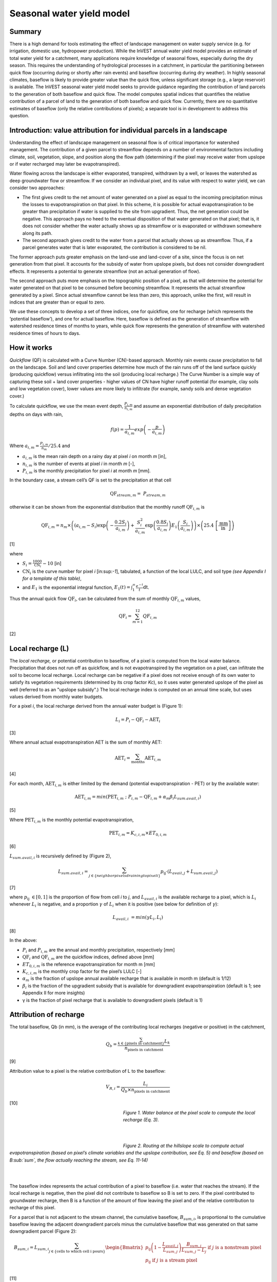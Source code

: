 Seasonal water yield model
==========================

Summary
-------

There is a high demand for tools estimating the effect of landscape
management on water supply service (e.g. for irrigation, domestic use,
hydropower production). While the InVEST annual water yield model
provides an estimate of total water yield for a catchment, many
applications require knowledge of seasonal flows, especially during the
dry season. This requires the understanding of hydrological processes in
a catchment, in particular the partitioning between quick flow
(occurring during or shortly after rain events) and baseflow (occurring
during dry weather). In highly seasonal climates, baseflow is likely to
provide greater value than the quick flow, unless significant storage
(e.g., a large reservoir) is available. The InVEST seasonal water yield
model seeks to provide guidance regarding the contribution of land
parcels to the generation of both baseflow and quick flow. The model
computes spatial indices that quantifies the relative contribution of a
parcel of land to the generation of both baseflow and quick flow.
Currently, there are no quantitative estimates of baseflow (only the
relative contributions of pixels); a separate tool is in development to
address this question.

Introduction: value attribution for individual parcels in a landscape
----------------------------------------------------------------------

Understanding the effect of landscape management on seasonal flow is of
critical importance for watershed management. The contribution of a
given parcel to streamflow depends on a number of environmental factors
including climate, soil, vegetation, slope, and position along the flow
path (determining if the pixel may receive water from upslope or if
water recharged may later be evapotranspired).

Water flowing across the landscape is either evaporated, transpired,
withdrawn by a well, or leaves the watershed as deep groundwater flow or
streamflow. If we consider an individual pixel, and its value with
respect to water yield, we can consider two approaches:

-  The first gives credit to the net amount of water generated on a
   pixel as equal to the incoming precipitation minus the losses to
   evapotranspiration on that pixel. In this scheme, it is possible for
   actual evapotranspiration to be greater than precipitation if water
   is supplied to the site from upgradient. Thus, the net generation
   could be negative. This approach pays no heed to the eventual
   disposition of that water generated on that pixel; that is, it does
   not consider whether the water actually shows up as streamflow or is
   evaporated or withdrawn somewhere along its path.

-  The second approach gives credit to the water from a parcel that
   actually shows up as streamflow. Thus, if a parcel generates water
   that is later evaporated, the contribution is considered to be nil.

The former approach puts greater emphasis on the land-use and land-cover
of a site, since the focus is on net generation from that pixel. It
accounts for the subsidy of water from upslope pixels, but does not
consider downgradient effects. It represents a potential to generate
streamflow (not an actual generation of flow).

The second approach puts more emphasis on the topographic position of a
pixel, as that will determine the potential for water generated on that
pixel to be consumed before becoming streamflow. It represents the
actual streamflow generated by a pixel. Since actual streamflow cannot
be less than zero, this approach, unlike the first, will result in
indices that are greater than or equal to zero.

We use these concepts to develop a set of three indices, one for
quickflow, one for recharge (which represents the ‘potential baseflow’),
and one for actual baseflow. Here, baseflow is defined as the generation
of streamflow with watershed residence times of months to years, while
quick flow represents the generation of streamflow with watershed
residence times of hours to days.

How it works
------------

*Quickflow* (QF) is calculated with a Curve Number (CN)-based approach. Monthly rain events cause precipitation to fall on the landscape. Soil and land cover properties determine how much of the rain runs off of the land surface quickly (producing quickflow) versus infiltrating into the soil (producing local recharge.) The Curve Number is a simple way of capturing these soil + land cover properties - higher values of CN have higher runoff potential (for example, clay soils and low vegetation cover), lower values are more likely to infiltrate (for example, sandy soils and dense vegetation cover.)

To calculate quickflow, we use the mean event depth, :math:`\frac{P_{i,m}}{n_{i,m}}` and assume an exponential
distribution of daily precipitation depths on days with rain,

.. math:: f\left( p \right) = \frac{1}{a_{i,m}}exp\left( - \frac{p}{a_{i,m}} \right)

Where :math:`a_{i,m} = \frac{P_{i,m}}{n_{m}}/25.4` and

-  :math:`a_{i,m}` is the mean rain depth on a rainy day at pixel
   *i* on month *m* [in],

-  :math:`n_{i,m}` is the number of events at pixel *i* in month *m*
   [-],

-  :math:`P_{i,m}` is the monthly precipitation for pixel *i* at month
   *m* [mm].

In the boundary case, a stream cell’s QF is set to the precipitation at
that cell

.. math:: \text{QF}_{stream,m} = \ P_{stream,m}

otherwise it can be shown from the exponential distribution that the
monthly runoff :math:`\text{QF}_{i,m}` is

.. math:: \text{QF}_{i,m} = n_{m} \times \left( \left( a_{i,m} - S_{i} \right)\exp\left( - \frac{0.2S_{i}}{a_{i,m}} \right) + \frac{S_{i}^{2}}{a_{i,m}}\exp\left( \frac{0.8S_{i}}{a_{i,m}} \right)E_{1}\left( \frac{S_{i}}{a_{i,m}} \right) \right) \times \left( 25.4\ \left\lbrack \frac{\text{mm}}{\text{in}} \right\rbrack \right)

[1]

where

-  :math:`S_{i} = \frac{1000}{\text{CN}_{i}} - 10` [in]

-  :math:`\text{CN}_{i}` is the curve number for pixel *i*
   [in:sup:`-1`], tabulated, a function of the local LULC, and soil type
   *(see Appendix I for a template of this table)*,

-  and :math:`E_{1}` is the exponential integral function,
   :math:`E_{1}(t) = \int_{1}^{\infty}{\frac{e^{- t}}{t}\text{dt}}`.

Thus the annual quick flow :math:`\text{QF}_{i}`, can be calculated from
the sum of monthly :math:`\text{QF}_{i,m}` values,

.. math:: \text{QF}_{i} = \sum_{m = 1}^{12}{QF_{i,m}}

[2]

Local recharge (L)
-------------------

The *local* *recharge,* or potential contribution to baseflow, of a
pixel is computed from the local water balance. Precipitation that does not run off as quickflow, and is not evapotranspired by the vegetation on a pixel, can infiltrate the soil to become local recharge. Local recharge can be
negative if a pixel does not receive enough of its own water to satisfy its vegetation requirements (determined by its crop factor *Kc*), so it uses water generated upslope of the pixel as well (referred to as an "upslope subsidy".) The local recharge index is computed on an annual time scale, but uses values derived from monthly water budgets.

For a pixel *i*, the local recharge derived from the annual water budget
is (Figure 1):

.. math:: L_{i} = P_{i} - \text{QF}_{i} - \text{AET}_{i}

[3]

Where annual actual evapotranspiration AET is the sum of monthly AET:

.. math:: \text{AET}_{i} = \sum_{\text{months}}^{}\text{AET}_{i,m}

[4]

For each month, :math:`\text{AET}_{i,m}` is either limited by the demand
(potential evapotranspiration - PET) or by the available water:

.. math:: \text{AET}_{i,m} = min(\text{PET}_{i,m}\ ;\ P_{i,m} - \text{QF}_{i,m} + \alpha_{m}\beta_{i}L_{sum.avail,i})

[5]

Where :math:`\text{PET}_{i,m}` is the monthly potential
evapotranspiration,

.. math:: \text{PET}_{i,m} = K_{c,i,m} \times ET_{0,i,m}

[6]

:math:`L_{sum.avail,i}` is recursively defined by (Figure 2),

.. math:: L_{sum.avail,i} = \sum_{j \in \{ neighbor\ pixels\ draining\ to\ pixel\ i\}}^{}{p_{\text{ij}} \cdot \left( L_{avail,j} + L_{sum.avail,j} \right)}

[7]

where :math:`p_{\text{ij}}\  \in \lbrack 0,1\rbrack` is the proportion
of flow from cell *i* to *j*, and :math:`L_{avail,i}` is the available
recharge to a pixel, which is :math:`L_{i}` whenever :math:`L_{i}` is negative, and
a proportion :math:`\gamma` of :math:`L_{i}` when it is positive (see
below for definition of :math:`\gamma`):

.. math:: L_{avail,i}\  = min(\gamma L_{i},L_{i})

[8]

In the above:

-  :math:`P_{i}` and :math:`P_{i,m}` are the annual and monthly
   precipitation, respectively [mm]

-  :math:`\text{QF}_{i}` and :math:`\text{QF}_{i,m}` are the quickflow
   indices, defined above [mm]

-  :math:`ET_{0,i,m}` is the reference evapotranspiration for month m
   [mm]

-  :math:`K_{c,i,m}` is the monthly crop factor for the pixel’s LULC [-]

-  :math:`\alpha_{m}` is the fraction of upslope annual available
   recharge that is available in month m (default is 1/12)

-  :math:`\beta_{i}` is the fraction of the upgradient subsidy that is
   available for downgradient evapotranspiration (default is 1; see
   Appendix II for more insights)

-  γ is the fraction of pixel recharge that is available to downgradient
   pixels (default is 1)

Attribution of recharge
-----------------------

The total baseflow, Qb (in mm), is the average of the contributing local
recharges (negative or positive) in the catchment,

.. math:: Q_{b} = \frac{\sum_{k \in \left\{ \text{pixels in catchment} \right\}}^{}L_{k}}{n_{\text{pixels in catchment}}}

[9]

Attribution value to a pixel is the relative contribution of L to the
baseflow:

.. math:: V_{R,i} = \frac{L_{i}}{{Q_{b} \times n}_{\text{pixels in catchment}}}

[10]

.. figure:: ./seasonal_water_yield_images/fig1.png
   :align: left
   :figwidth: 300px

*Figure 1. Water balance at the pixel scale to compute the local
recharge (Eq. 3).*

|
|

.. figure:: ./seasonal_water_yield_images/fig2.png
   :align: left
   :figwidth: 300px

*Figure 2. Routing at the hillslope scale to compute actual
evapotranspiration (based on pixel’s climate variables and the upslope
contribution, see Eq. 5) and baseflow (based on B\ :sub:`sum`, the flow
actually reaching the stream, see Eq. 11-14)*

|
|

The baseflow index represents the actual contribution of a pixel to
baseflow (i.e. water that reaches the stream). If the local recharge is
negative, then the pixel did not contribute to baseflow so B is set to
zero. If the pixel contributed to groundwater recharge, then B is a
function of the amount of flow leaving the pixel and of the relative
contribution to recharge of this pixel.

For a parcel that is not adjacent to the stream channel, the cumulative
baseflow, :math:`B_{sum,i}`, is proportional to the cumulative baseflow
leaving the adjacent downgradient parcels minus the cumulative baseflow
that was generated on that same downgradient parcel (Figure 2):

.. math::
   B_{sum,i} = L_{sum,i}\sum_{j \in \{\text{cells to which cell i pours}\}}^{}\begin{Bmatrix}
   p_{\text{ij}}\left( 1 - \frac{L_{avail,j}}{L_{sum,j}} \right)\frac{B_{sum,j}}{L_{sum,j} - L_{j}}\ \text{if }j\text{ is a nonstream pixel} \\
   p_{\text{ij}}\ \text{if }j\text{ is a stream pixel} \\
   \end{Bmatrix}

[11]

At the watershed outlet (or at any parcel adjacent to the stream), the
sum of baseflow generation :math:`B_{sum,i}` over all upgradient parcels
is equal to the sum of local generation over the same parcels (because
there is no further opportunity for the slow flow to be consumed before
reaching the stream):

.. math:: B_{sum,outlet} = L_{sum,outlet}

[12]

where :math:`L_{sum,i}` is the cumulative upstream recharge defined by

.. math:: L_{sum,i} = L_{i} + \sum_{j,\ all\ pixels\ draining\ to\ pixel\ i}^{}{L_{sum,j} \cdot p_{\text{ji}}}

[13]

and the baseflow, :math:`B_{i}` can be directly derived from the
proportion of the cumulative baseflow leaving cell *i*, with respect to
the available recharge to the upstream cumulative recharge:

.. math:: B_{i} = max\left(B_{sum,i} \cdot \frac{L_{i}}{L_{sum,i}}, 0\right)

[14]


Data needs
----------

This section outlines the specific data used by the model. See the Appendix for additional information on data sources and pre-processing. Please consult the InVEST sample data (located in the folder where InVEST is installed, if you also chose to install sample data) for examples of all of these data inputs. This will help with file type, folder structure and table formatting. Note that all GIS inputs must be in the same projected coordinate system and in linear meter units.

+--------------------------------------------+----------------------------------------------------------------------------------------------------------------------------------------------------------------------------------------------------------------------------+-----------------------------------------------------------------------------------------------------------------------------------------------------------------------+
| **Name**                                   | **Description**                                                                                                                                                                                                            | **Type**                                                                                                                                                              |
+============================================+============================================================================================================================================================================================================================+=======================================================================================================================================================================+
| Precipitation Directory                    | Folder containing 12 maps of monthly precipitation for each pixel (units millimeters)                                                                                                                                      | Folder of 12 rasters. Rasters’ names must end with the month number (e.g. “Precip\_1.tif”.) Only .tif files should be in this folder (no .tfw, .xml, etc files)       |
+--------------------------------------------+----------------------------------------------------------------------------------------------------------------------------------------------------------------------------------------------------------------------------+-----------------------------------------------------------------------------------------------------------------------------------------------------------------------+
| ET0 Directory                              | Folder containing 12 maps of monthly reference evapotranspiration for each pixel (units millimeters)                                                                                                                       | Folder of 12 rasters. Rasters’ names must end with the month number (e.g. “ET\_1.tif”) Only .tif files should be in this folder (no .tfw, .xml, etc files)            |
+--------------------------------------------+----------------------------------------------------------------------------------------------------------------------------------------------------------------------------------------------------------------------------+-----------------------------------------------------------------------------------------------------------------------------------------------------------------------+
| Digital Elevation Model                    | Map of elevation for each pixel (units meters.) The model outputs will have the same resolution as the DEM, and all other input layers will be resampled to match the DEM's resolution.                                    | Raster of integer or floating point values                                                                                                                            |
+--------------------------------------------+----------------------------------------------------------------------------------------------------------------------------------------------------------------------------------------------------------------------------+-----------------------------------------------------------------------------------------------------------------------------------------------------------------------+
| Land-use/Land-cover                        | Map of land use/land cover (LULC) class for each pixel                                                                                                                                                                     | Raster of integers, where each unique integer represents a different land use/land cover class                                                                        |
+--------------------------------------------+----------------------------------------------------------------------------------------------------------------------------------------------------------------------------------------------------------------------------+-----------------------------------------------------------------------------------------------------------------------------------------------------------------------+
| Soil group                                 | Map of SCS soil hydrologic groups (A, B, C, or D), used in combination with the LULC map to compute the curve number (CN) map.                                                                                             | Raster of integers. Values are entered as values 1, 2, 3, and 4, corresponding to groups A, B, C, and D, respectively.                                                |
+--------------------------------------------+----------------------------------------------------------------------------------------------------------------------------------------------------------------------------------------------------------------------------+-----------------------------------------------------------------------------------------------------------------------------------------------------------------------+
| AOI/ Watershed                             | Shapefile delineating the boundary of the watershed to be modeled                                                                                                                                                          | Shapefile (can be polyshape) The column *ws_id* is required, with a unique integer value for each polygon.                                                            |
+--------------------------------------------+----------------------------------------------------------------------------------------------------------------------------------------------------------------------------------------------------------------------------+-----------------------------------------------------------------------------------------------------------------------------------------------------------------------+
| Biophysical table                          | Table containing:                                                                                                                                                                                                          | .csv (Comma Separated Value) file with column names: CN\_A, CN\_B, CN\_C, CN\_D, Kc\_1, …, Kc\_12                                                                     |
|                                            |                                                                                                                                                                                                                            |                                                                                                                                                                       |
|                                            | -  Field named *lucode*, containing unique integer values corresponding to each land use/land cover class in the Land-use/Land-cover raster                                                                                |                                                                                                                                                                       |
|                                            |                                                                                                                                                                                                                            |                                                                                                                                                                       |
|                                            | -  Fields named *CN\_A*, *CN\_B*, *CN\_C*, *CN\_D* containing integer curve number (CN) values for each combination of soil type and *lucode* class                                                                        |                                                                                                                                                                       |
|                                            |                                                                                                                                                                                                                            |                                                                                                                                                                       |
|                                            | -  Fields named *Kc\_1*, *Kc\_2*... *Kc\_11*, *Kc\_12* containing floating point monthly crop/vegetation coefficient (Kc) values for each *lucode*                                                                         |                                                                                                                                                                       |
+--------------------------------------------+----------------------------------------------------------------------------------------------------------------------------------------------------------------------------------------------------------------------------+-----------------------------------------------------------------------------------------------------------------------------------------------------------------------+
| Rain events table                          | Table with 12 values of rain events, one per month. A rain event is defined as >0.1mm (USGS: http://drought.unl.edu/MonitoringTools/USRainDaysandDryDays.aspx)                                                             | .csv (Comma Separated Value) file with column names *month* and *events*; values for *month* are the numbers 1 through 12, corresponding to January through December. |
+--------------------------------------------+----------------------------------------------------------------------------------------------------------------------------------------------------------------------------------------------------------------------------+-----------------------------------------------------------------------------------------------------------------------------------------------------------------------+
| Threshold flow accumulation                | The number of upstream cells that must flow into a cell before it is considered part of a stream, which is used to create streams from the DEM. Smaller values create more tributaries, larger values create fewer.        | Integer                                                                                                                                                               |
+--------------------------------------------+----------------------------------------------------------------------------------------------------------------------------------------------------------------------------------------------------------------------------+-----------------------------------------------------------------------------------------------------------------------------------------------------------------------+
| :math:`\alpha_{m}`, :math:`\beta_{i}`, γ   | Model parameters used for research and calibration purposes. Default values are:                                                                                                                                           | Decimal                                                                                                                                                               |
|                                            |                                                                                                                                                                                                                            |                                                                                                                                                                       |
|                                            | :math:`\alpha_{m} = 1/12`, :math:`\beta_{i} = 1`, γ=1                                                                                                                                                                      |                                                                                                                                                                       |
+--------------------------------------------+----------------------------------------------------------------------------------------------------------------------------------------------------------------------------------------------------------------------------+-----------------------------------------------------------------------------------------------------------------------------------------------------------------------+


Advanced model options
----------------------

One model input is the number of rain events per month, which is entered
as a .csv table with one number for each month of the year. This assumes
that there is one such number for the whole watershed, which may not be
true for large areas or areas with very spatially variable precipitation.

To represent variability in the number of rain events, it is possible to
enter a map of climate zones, and associated number of rain events for
each zone.

**Inputs**

+----------------------+----------------------------------------------------------------------------------------------------------------------------------------------------------------------------------------------------------------------------------------------+-------------------------------------------------------------------------------------------+
| **Name**             | **Description**                                                                                                                                                                                                                              | **Type**                                                                                  |
+======================+==============================================================================================================================================================================================================================================+===========================================================================================+
| Climate zone table   | Table with the number of rain events per month and climate zone. Column names: *cz\_id*, representing climate zone numbers, integers found in the Climate zone raster, followed by columns with 3-letter month names, i.e. *jan*,…, *dec*    | .csv table with integers for *cz\_id* and floating point rain event values for *jan* through *dec*   |
+----------------------+----------------------------------------------------------------------------------------------------------------------------------------------------------------------------------------------------------------------------------------------+-------------------------------------------------------------------------------------------+
| Climate zone         | Map of climate zones, each uniquely identified by an integer                                                                                                                                                                                 | Raster of integers                                                                        |
+----------------------+----------------------------------------------------------------------------------------------------------------------------------------------------------------------------------------------------------------------------------------------+-------------------------------------------------------------------------------------------+

|
The model computes sequentially the local recharge layer, and then the
baseflow layer from local recharge. Instead of InVEST calculating local recharge, this layer could be
obtained from a different model (e.g, RHESSys.)

To compute baseflow contribution based on your own recharge layer, it
is possible to bypass the first part of the model and enter directly a
map of local recharge.

**Inputs**

+------------------+--------------------------------------------------------------------------+-----------------------------------+
| **Name**         | **Description**                                                          | **Type**                          |
+==================+==========================================================================+===================================+
| Local recharge   | Raster with the local recharge obtained from a different model (in mm)   | Raster of floating point values   |
+------------------+--------------------------------------------------------------------------+-----------------------------------+

|
The alpha parameter represents the temporal variability in the
contribution of upslope available water to evapotranspiration on a
pixel. In the default parameterization, its value is set to 1/12,
assuming that the soil buffers water release and that the monthly
contribution is exactly one 12\ :sup:`th` of the annual contribution.

To allow upslope subsidy to be temporally variable, the user can enter
the monthly α\ :sub:`m` values, in the same table as the rain events
table.

**Inputs**

+---------------------+------------------------------------------------------------------------------------------------------------------------------------------------------------+-----------------------------------------------------+
| **Name**            | **Description**                                                                                                                                            | **Type**                                            |
+=====================+============================================================================================================================================================+=====================================================+
| Rain events table   | The rain events table is a model input for the default run (see above). One additional column named *alpha* is needed to run this advanced option.         | .csv table with floating point values for *alpha*   |
+---------------------+------------------------------------------------------------------------------------------------------------------------------------------------------------+-----------------------------------------------------+

Running the model
-----------------

To launch the Seasonal Water Yield model navigate to the Windows Start Menu -> All Programs -> InVEST [*version*] -> Seasonal Water Yield. The interface does not require a GIS desktop, although the results will need to be explored with any GIS tool such as ArcGIS or QGIS.


Interpreting outputs
--------------------

The following is a short description of each of the outputs from the Seasonal Water Yield model. Final results are found within the user defined Workspace specified for this model. "Suffix" in the following file names refers to the optional user-defined Suffix input to the model.

 * **Parameter log**: Each time the model is run, a text (.txt) file will be created in the Workspace. The file will list the parameter values and output messages for that run and will be named according to the service, the date and time, and the suffix. When contacting NatCap about errors in a model run, please include the parameter log.
 * **B_[Suffix].tif** (type: raster; units: mm, but should be interpreted as relative values, not absolute): Map of baseflow :math:`B` values, the contribution of a pixel to slow release flow (which is not evapotranspired before it reaches the stream)
 * **B_sum_[Suffix].tif** (type: raster; units: mm): Map of :math:`B_{\text{sum}}`\ values, the flow through a pixel, contributed by all upslope pixels, that is not evapotranspirated before it reaches the stream 
 * **CN_[Suffix].tif** (type: raster): Map of Curve Number values
 * **L_avail_[Suffix].tif** (type: raster; units: mm): Map of available local recharge :math:`L_{\text{avail}}` , i.e. only positive L values 
 * **L_[Suffix].tif** (type: raster; units: mm): Map of local recharge :math:`L` values 
 * **L_sum_avail_[Suffix].tif** (type: raster; units: mm): Map of :math:`L_{\text{sum.avail}}` values, the available water to a pixel, contributed by all upslope pixels, that is available for evapotranspiration by this pixel 
 * **L_sum_[Suffix].tif** (type: raster; units: mm): Map of :math:`L_{\text{sum}}` values, the flow through a pixel, contributed by all upslope pixels, that is available for evapotranspiration to downslope pixels 
 * **QF_[Suffix].tif** (type: raster; units: mm): Map of quickflow (QF) values 
 * **Vri_[Suffix].tif** (type: raster): Map of the values of recharge (contribution, positive or negative), to the total recharge
 * **intermediate_outputs/aet_[Suffix].tif** (type: raster; units: mm): Map of actual evapotranspiration (AET) 
 * **intermediate_outputs/qf_1_[Suffix].tif...qf_12_[Suffix].tif** (type: raster; units: mm): Maps of monthly quickflow (1 = January... 12 = December) 
 * **intermediate_outputs/stream_[Suffix].tif** (type: raster): Stream network generated from the input DEM and Threshold Flow Accumulation. Values of 1 represent streams, values of 0 are non-stream pixels.
 
 
Data sources and guidance for parameter selection
-------------------------------------------------

** Sorry, I broke this table, working on fixing it **

+-----------------------------------------+------------------------------------------------------------------------------------------------------------------------------------------------------------------------------------------------------------------------------------------------------------------------------------------------------------------------------------------------------------------------------------------------------------------------------------------------------------------------------------------------------------------------------------------------------------------------------------------------------------------------------------------------------------------------------------------------+
| **Name**                                | **Source**                                                                                                                                                                                                                                                                                                                                                                                                                                                                                                                                                                                                                                                                                               |
+=========================================+================================================================================================================================================================================================================================================================================================================================================================================================================================================================================================================================================================================================================================================================================================+
| Monthly precipitation         		  | Global monthly precipitation data can be obtained from the WorldClim dataset: http://www.worldclim.org/                                                                                                                                                                                                                                                                                                                                                                                                                                                                                                                                                                                                               |
|                               		  |                                                                                                                                                                                                                                                                                                                                                                                                                                                                                                                                                                                                                                                                                                     
|
|                                         | Alternatively, rasters can be extrapolated from rain gauges with monthly data.                                                                                                                                                                                                                                                                                                                                                                                                                                                                                                                                                                                                                           |
+-----------------------------------------+------------------------------------------------------------------------------------------------------------------------------------------------------------------------------------------------------------------------------------------------------------------------------------------------------------------------------------------------------------------------------------------------------------------------------------------------------------------------------------------------------------------------------------------------------------------------------------------------------------------------------------------------------------------------------------------------+
| Monthly reference evapotranspiration    | Global monthly reference evapotranspiration may be obtained from the CGIAR CSI dataset (based on WorldClim data): http://www.cgiar-csi.org/data/global-aridity-and-pet-database It is important that the precipitation data used for calculating reference evapotranspiration is the same as the precipitation data used as input to the model.                                                                                                                                                                                                                                                                                                                                               | 
+-----------------------------------------+------------------------------------------------------------------------------------------------------------------------------------------------------------------------------------------------------------------------------------------------------------------------------------------------------------------------------------------------------------------------------------------------------------------------------------------------------------------------------------------------------------------------------------------------------------------------------------------------------------------------------------------------------------------------------------------------+
| Digital elevation model                 | DEM data is available for any area of the world, although at varying resolutions.                                                                                                                                                                                                                                                                                                                                                                                                                                                                                                                                                                                                   |
|                               |                                                                                                                                                                                                                                                                                                                                                                                                                                                                                                                                                                                                                                                                                                          |
|                               		  | Free raw global DEM data is available from:                                                                                                                                                                                                                                                                                                                                                                                                                                                                                                                                                                                                                                                              |
|                               |                                                                                                                                                                                                                                                                                                                                                                                                                                                                                                                                                                                                                                                                                                          |
|                                         | -  the World Wildlife Fund - http://worldwildlife.org/pages/hydrosheds                                                                                                                                                                                                                                                                                                                                                                                                                                                                                                                                                                                                                                   |
|                               |                                                                                                                                                                                                                                                                                                                                                                                                                                                                                                                                                                                                                                                                                                          |
|                                         | -  NASA: \ https://asterweb.jpl.nasa.gov/gdem.asp (30m resolution); and easy access to SRTM data: \ http://dwtkns.com/srtm/                                                                                                                                                                                                                                                                                                                                                                                                                                                                                                                                                                              |
|                               |                                                                                                                                                                                                                                                                                                                                                                                                                                                                                                                                                                                                                                                                                                          |
|                                         | -  USGS: \ https://earthexplorer.usgs.gov/                                                                                                                                                                                                                                                                                                                                                                                                                                                                                                                                                                                                                                                               |
|                               |                                                                                                                                                                                                                                                                                                                                                                                                                                                                                                                                                                                                                                                                                                          |
|                                         | Alternatively, it may be purchased relatively inexpensively at sites such as MapMart (www.mapmart.com).                                                                                                                                                                                                                                                                                                                                                                                                                                                                                                                                                                                             |
|                               |                                                                                                                                                                                                                                                                                                                                                                                                                                                                                                                                                                                                                                                                                                          |
|                                         | The DEM resolution may be a very important parameter depending on the project’s goals. For example, if decision makers need information about impacts of roads on ecosystem services then fine resolution is needed. The hydrological aspects of the DEM used in the model must be correct. Because the model requires that all pixels have a flow direction (according to the D-infinity flow algorithm (Tarboton, 1997)), the DEM may need to be filled to remove sinks. Multiple passes of the ArcGis Fill tool, or Qgis Wang&Liu Fill algorithm (SAGA library) have shown good results.                                                                                                              |
+-----------------------------------------+------------------------------------------------------------------------------------------------------------------------------------------------------------------------------------------------------------------------------------------------------------------------------------------------------------------------------------------------------------------------------------------------------------------------------------------------------------------------------------------------------------------------------------------------------------------------------------------------------------------------------------------------------------------------------------------------+
| Land use/land cover                     | A key component for all water models is a spatially continuous land use / land cover raster (LULC) grid. That is, within a watershed, all pixels should have a land use / land cover class defined. Gaps in data will create missing data (holes) in the output layers. Unknown data gaps should be approximated. Global land use data is available from:                                                                                                                                                                                                                                                                                                                                                |
|                               |                                                                                                                                                                                                                                                                                                                                                                                                                                                                                                                                                                                                                                                                                                          |
|                                         | -  the University of Maryland’s Global Land Cover Facility: \ http://glcf.umd.edu/data/landcover/ (data available in 1 degree, 8km and 1km resolutions).                                                                                                                                                                                                                                                                                                                                                                                                                                                                                                                                                 |
|                               |                                                                                                                                                                                                                                                                                                                                                                                                                                                                                                                                                                                                                                                                                                          |
|                                         | -  NASA: \ https://lpdaac.usgs.gov/dataset_discovery/modis/modis_products_table/mcd12q1 (MODIS multi-year global landcover data provided in several classifications)                                                                                                                                                                                                                                                                                                                                                                                                                                                                                                                                     |
|                               |                                                                                                                                                                                                                                                                                                                                                                                                                                                                                                                                                                                                                                                                                                          |
|                                         | -  the European Space Agency: \ https://www.esa-landcover-cci.org (Three global maps for the 2000, 2005 and 2010 epochs)                                                                                                                                                                                                                                                                                                                                                                                                                                                                                                                                                                                 |
|                               |                                                                                                                                                                                                                                                                                                                                                                                                                                                                                                                                                                                                                                                                                                          |
|                                         | Data for the U.S. is provided by the USGS and Department of the Interior via the National Land Cover Database: \ https://www.mrlc.gov/finddata.php                                                                                                                                                                                                                                                                                                                                                                                                                                                                                                                                                       |
|                               |                                                                                                                                                                                                                                                                                                                                                                                                                                                                                                                                                                                                                                                                                                          |
|                                         | The simplest categorization of LULCs on the landscape involves delineation by land cover only (e.g., cropland, temperate conifer forest, prairie). Several global and regional land cover classifications are available (e.g., Anderson et al. 1976), and often detailed land cover classification has been done for the landscape of interest.                                                                                                                                                                                                                                                                                                                                                          |
|                               |                                                                                                                                                                                                                                                                                                                                                                                                                                                                                                                                                                                                                                                                                                          |
|                                         | A slightly more sophisticated LULC classification involves breaking relevant LULC types into more meaningful types. For example, agricultural land classes could be broken up into different crop types or forest could be broken up into specific species. The categorization of land use types depends on the model and how much data is available for each of the land types. You should only break up a land use type if it will provide more accuracy in modeling. For instance, for the sediment model, only break up ‘crops’ into different crop types if you have information on the difference in evapotranspiration rates (Kc) and soil characteristics (CN) between crop management values.   |
+-----------------------------------------+------------------------------------------------------------------------------------------------------------------------------------------------------------------------------------------------------------------------------------------------------------------------------------------------------------------------------------------------------------------------------------------------------------------------------------------------------------------------------------------------------------------------------------------------------------------------------------------------------------------------------------------------------------------------------------------------+
| Soil group                              | Soil groups are determined from hydraulic conductivity and soil depths.                                                                                                                                                                                                                                                                                                                                                                                                                                                                                                                                                                                                                                  |
|                               |                                                                                                                                                                                                                                                                                                                                                                                                                                                                                                                                                                                                                                                                                                          |
|                                         | FutureWater has created a global map of hydraulic conductivity available at: http://www.futurewater.eu/2015/07/soil-hydraulic-properties/                                                                                                                                                                                                                                                                                                                                                                                                                                                                                                                                                                |
|                               |                                                                                                                                                                                                                                                                                                                                                                                                                                                                                                                                                                                                                                                                                                          |
|                                         | To convert hydraulic conductivity to soil hydrologic group, Table 1 below can be used.                                                                                                                                                                                                                                                                                                                                                                                                                                                                                                                                                                                                                   |
|                               |                                                                                                                                                                                                                                                                                                                                                                                                                                                                                                                                                                                                                                                                                                          |
|                                         | Otherwise, look for guidance online, e.g.: http://www.bwsr.state.mn.us/outreach/eLINK/Guidance/HSG_guidance.pdf                                                                                                                                                                                                                                                                                                                                                                                                                                                                                                                                                                                          |
+-----------------------------------------+------------------------------------------------------------------------------------------------------------------------------------------------------------------------------------------------------------------------------------------------------------------------------------------------------------------------------------------------------------------------------------------------------------------------------------------------------------------------------------------------------------------------------------------------------------------------------------------------------------------------------------------------------------------------------------------------+
| AOI/ Watershed                          | To delineate watersheds, users can use the InVEST tool DelineateIT. Watershed creation tools are also provided with GIS software, as well as some hydrology models. It is recommended that you delineate watersheds using the DEM that you are modeling with, so the watershed boundary corresponds correctly to the topography.                                                                                                                                                                                                                                                                                                                                                                                    |
|                               |                                                                                                                                                                                                                                                                                                                                                                                                                                                                                                                                                                                                                                                                                                          |
|                                         | Alternatively, a number of watershed maps are available online, e.g. HydroBASINS: http://hydrosheds.org/. Note that if watershed boundaries are not based on the same DEM that is being modeled, results that are aggregated to these watersheds are likely to be inaccurate.                                                                                                                                                                                                                                                                                                                                                                                                                            |
+-----------------------------------------+------------------------------------------------------------------------------------------------------------------------------------------------------------------------------------------------------------------------------------------------------------------------------------------------------------------------------------------------------------------------------------------------------------------------------------------------------------------------------------------------------------------------------------------------------------------------------------------------------------------------------------------------------------------------------------------------+
| Biophysical table                       | -  Curve numbers (fields *CN_A*, *CN_B*, *CN_C*, *CN_D*) can be obtained from the USDA handbook: (NRCS-USDA, 2007 Chap. 9)                                                                                                                                                                                                                                                                                                                                                                                                                                                                                                                                                                               |
|                               |                                                                                                                                                                                                                                                                                                                                                                                                                                                                                                                                                                                                                                                                                                          |
|                                         | -  Monthly Kc values (fields *Kc_1* through *Kc_12*) can be obtained from the FAO guidelines: (Allen et al., 1998)                                                                                                                                                                                                                                                                                                                                                                                                                                                                                                                                                                                       |
|                               |                                                                                                                                                                                                                                                                                                                                                                                                                                                                                                                                                                                                                                                                                                          |
|                                         | For water bodies and wetlands that are connected to the stream, CN can be set to 99 (i.e. assuming that those pixels rapidly convey quickflow)                                                                                                                                                                                                                                                                                                                                                                                                                                                                                                                                                           |
|                               |                                                                                                                                                                                                                                                                                                                                                                                                                                                                                                                                                                                                                                                                                                          |
|                                         | Note: when the focus is on potential flood effects, CN may be selected to reflect wet antecedent runoff conditions: CN values should then be converted to ARC-III conditions, as per Chap 10 in NRCA-USDA guidelines (2007)                                                                                                                                                                                                                                                                                                                                                                                                                                                                              |
+-----------------------------------------+-----------------------------------------------------------------------------------------------------------------------------------------------------------------------------------------------------------------------------------------------------------------------------------------------------------------------------------------------------------------------------------------------------------------------------------------------------------------------------------------------------------------------------------------------------------------------------------------------------------------------------------------------------------------------------------------------+
| Rain events table                       | The average number of monthly rain events can be obtained from local climate statistics (Bureau of Meteorology) or other online resources (eg.http://www.yr.no/, http://wcatlas.iwmi.org). The World Bank also provides maps with precipitation statistics: http://data.worldbank.org/developers/climate-data-api                                                                                                                                                                                                                                                                                                                                                                                                                        |
|                               |                                                                                                                                                                                                                                                                                                                                                                                                                                                                                                                                                                                                                                                                                                          |
|                                         | Climate zones from: http://koeppen-geiger.vu-wien.ac.at/present.htm                                                                                                                                                                                                                                                                                                                                                                                                                                                                                                                                                                                                               |
|                               |                                                                                                                                                                                                                                                                                                                                                                                                                                                                                                                                                                                                                                                                                                          |
|                                         | (to delineate a reasonable number of zones)                                                                                                                                                                                                                                                                                                                                                                                                                                                                                                                                                                                                                                                              |
+-----------------------------------------+------------------------------------------------------------------------------------------------------------------------------------------------------------------------------------------------------------------------------------------------------------------------------------------------------------------------------------------------------------------------------------------------------------------------------------------------------------------------------------------------------------------------------------------------------------------------------------------------------------------------------------------------------------------------------------------------+
| Threshold flow accumulation             | There is no one "correct" value for the threshold flow accumulation (TFA). The correct value for your application is the value that causes the model to create a stream layer that looks as close as possible to the real-world stream network in the watershed. Compare the model output file *stream.tif* with a known correct stream layer, and adjust the TFA accordingly - larger values of TFA will create a stream network with fewer tributaries, smaller values will create a stream network with more tributaries. Note that generally streams delineated from a DEM do not exactly match, so try to come as close as possible. If the modeled streams are very different, then consider trying a different DEM.                  |
|                                        |                                                                                                                                                                                                                                                                                                                                                                                                                                                                                                                                                                                                              |
|                               |                                                                                                                                                                                                                                                                                                                                                                                                                                                                                                                                                                                                                                                                                                          |
|                                         | Rule of thumb: contribution area of 1km\ :sup:`2` (threshold needs to be calculated based on pixel area)                                                                                                                                                                                                                                                                                                                                                                                                                                                                                                                                                                                                          |
|                               |                                                                                                                                                                                                                                                                                                                                                                                                                                                                                                                                                                                                                                                                                                          |
|                                         | A global layer of streams can be obtained from HydroSHEDS: http://hydrosheds.org/                                                                                                                                                                                                                                                                                                                                                                                                                                                                                                                                                                                                               |
+-----------------------------------------+------------------------------------------------------------------------------------------------------------------------------------------------------------------------------------------------------------------------------------------------------------------------------------------------------------------------------------------------------------------------------------------------------------------------------------------------------------------------------------------------------------------------------------------------------------------------------------------------------------------------------------------------------------------------------------------------+
| .. math:: \alpha_{m}                    | Default=1/12. See Appendix                                                                                                                                                                                                                                                                                                                                                                                                                                                                                                                                                                                                                                                                               |
+-----------------------------------------+------------------------------------------------------------------------------------------------------------------------------------------------------------------------------------------------------------------------------------------------------------------------------------------------------------------------------------------------------------------------------------------------------------------------------------------------------------------------------------------------------------------------------------------------------------------------------------------------------------------------------------------------------------------------------------------------+
| .. math:: \beta_{i}                     | Default=1. See Appendix                                                                                                                                                                                                                                                                                                                                                                                                                                                                                                                                                                                                                                                                                  |
+-----------------------------------------+------------------------------------------------------------------------------------------------------------------------------------------------------------------------------------------------------------------------------------------------------------------------------------------------------------------------------------------------------------------------------------------------------------------------------------------------------------------------------------------------------------------------------------------------------------------------------------------------------------------------------------------------------------------------------------------------+
| .. math::\γ                             | Default =1. See Appendix                                                                                                                                                                                                                                                                                                                                                                                                                                                                                                                                                                                                                                                                                 |
+-----------------------------------------+------------------------------------------------------------------------------------------------------------------------------------------------------------------------------------------------------------------------------------------------------------------------------------------------------------------------------------------------------------------------------------------------------------------------------------------------------------------------------------------------------------------------------------------------------------------------------------------------------------------------------------------------------------------------------------------------+

|
|

**Table 1: Criteria for assignment of hydrologic soil groups (NRCS-USDA,
2007 Chap. 7)**

+----------------------------------------------------------------------------------------------------------------------------------------------------+------------+----------------+----------------+--------------------------------------------------------------------+
|                                                                                                                                                    | Group A    | Group B        | Group C        | Group D                                                            |
+====================================================================================================================================================+============+================+================+====================================================================+
| Saturated hydraulic conductivity of the least transmissive layer when a water impermeable layer exists at a depth between 50 and 100 centimeters   | >40 μm/s   | [40;10] μm/s   | [10;1] μm/s    | <1 μm/s (or depth to impermeable layer<50cm or water table<60cm)   |
+----------------------------------------------------------------------------------------------------------------------------------------------------+------------+----------------+----------------+--------------------------------------------------------------------+
| Saturated hydraulic conductivity of the least transmissive layer when any water impermeable layer exists at a depth greater than 100 centimeters   | >10 μm/s   | [4;10] μm/s    | [0.4;4] μm/s   | <0.4 μm/s                                                          |
+----------------------------------------------------------------------------------------------------------------------------------------------------+------------+----------------+----------------+--------------------------------------------------------------------+

 

Appendix: :math:`{\mathbf{\alpha},\mathbf{\beta}}_{\mathbf{i}},`\ and γ parameters definition and alternative values
--------------------------------------------------------------------------------------------------------------------

:math:`\alpha` and :math:`\beta_{i}` represent the fraction of annual
recharge from upgradient parcels that is available to a downgradient
pixel for evapotranspiration in a given month. The product
:math:`\alpha \times \beta_{i}` is expected to be <1 since some water
from upslope may be unavailable, either when it follows deep flowpaths
or when the timing of supply and (evapotranspirative) demand is not
right.

:math:`\alpha` is a function of precipitation seasonality: recharge from
a given month can be used by downslope areas during later months,
depending on the subsurface travel times. In the default
parameterization, its value is set to 1/12, assuming that the soil
buffers water release and that the monthly contribution is exactly one
12\ :sup:`th` of the annual contribution. An alternative assumption is
to set values to the antecedent monthly precipitation values, relative
to the total precipitation: P\ :sub:`m-1`/P:sub:`annual`

:math:`\beta_{i}` is a function of local topography and soils: for a
given amount of upslope recharge, the amount of water used by a pixel is
a function of the storage capacity. It also depends on the
characteristics of the upslope area: the use of the upgradient subsidy
is conditioned by the shape and area of the contribution area (i.e. the
recharge from the pixel just above the pixel of interest is less likely
to be lost than the pixels much further away)

In the default parameterization, :math:`\beta` is set to 1 for all
pixels. One alternative is be to set :math:`\beta_{i}` as TI, the
topographic wetness index for a pixel, defined as
:math:`ln(\frac{A}{\text{tan}\beta}`) (or other formulation including soil
type and depth).

γ represents the fraction of pixel recharge that is available to
downgradient pixels. It is a function of soil properties and possibly
topography (e.g. with very permeable soils, the value of . In the
default parameterization, γ is constant over the landscape and plays a
role similar to :math:`\alpha`.

In practice
-----------

The options above are provided mainly for research purposes. In
practice, we suggest that for highly seasonal climates, alpha should be
set to the antecedent monthly precipitation values, relative to the
total precipitation: P\ :sub:`m-1`/P:sub:`annual`

Then, we offer two options to address the uncertainty around the
parameter values:

1. Verification of actual evapotranspiration with observations

The model outputs the actual evapotranspiration at the annual time
scale: users can adjust parameters to meet observed actual
evapotranspiration (e.g. from MODIS,
http://www.ntsg.umt.edu/project/mod16).

-  If AET\_mod>AET\_obs, the model overpredicts evapotranspiration,
   which can be corrected by: reducing Kc values, or reducing gamma
   values, and/or beta values (so less water is available for each
   pixel).

-  If AET\_mod<AET\_obs, the model underpredicts evapotranspiration,
   which can be corrected by: increasing Kc values (and increasing gamma
   or beta values if they are not at their maximum of 1).

If monthly values of AET are available, a finer calibration can be
performed by changing the seasonal parameter alpha.

1. Ensemble modeling

The model can be run under different assumptions and the outputs
compared to estimate the effect of parameter error. Parameter ranges can
be determined from assumptions about the proportion of upslope subsidy
available to a given pixel; they can be set to the maximum bounds (0 and
1) for preliminary results.


References:
-----------

Allen, R.G., Pereira, L.S., Raes, D., Smith, M., 1998. Crop
evapotranspiration - Guidelines for computing crop water requirements,
FAO Irrigation and drainage paper 56. Rome, Italy.

NRCS-USDA, 2007. National Engineering Handbook. United States Department
of Agriculture,
http://www.nrcs.usda.gov/wps/portal/nrcs/detailfull/national/water/?cid=stelprdb1043063.

